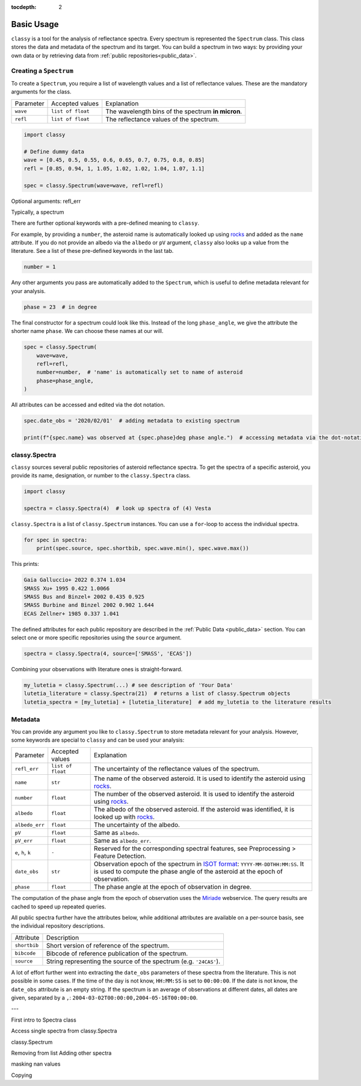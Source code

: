 :tocdepth: 2

.. _core:

Basic Usage
===========

``classy`` is a tool for the analysis of reflectance spectra. Every spectrum is
represented the ``Spectrum`` class. This class stores the data and metadata of
the spectrum and its target. You can build a spectrum in two ways: by providing
your own data or by retrieving data from :ref:`public repositories<public_data>`.

.. _getting_data:

Creating a ``Spectrum``
-----------------------

To create a ``Spectrum``, you require a list of wavelength values and a list of
reflectance values. These are the mandatory arguments for the class.

+---------------------+-------------------+---------------------------------------------------------------------------------------------------------------------------------------------------------------------------------------------------------------------------------------------------------------------+
| Parameter           | Accepted values   | Explanation                                                                                                                                                                                                                                                         |
+---------------------+-------------------+---------------------------------------------------------------------------------------------------------------------------------------------------------------------------------------------------------------------------------------------------------------------+
| ``wave``            | ``list of float`` | The wavelength bins of the spectrum **in micron**.                                                                                                                                                                                                                  |
+---------------------+-------------------+---------------------------------------------------------------------------------------------------------------------------------------------------------------------------------------------------------------------------------------------------------------------+
| ``refl``            | ``list of float`` | The reflectance values of the spectrum.                                                                                                                                                                                                                             |
+---------------------+-------------------+---------------------------------------------------------------------------------------------------------------------------------------------------------------------------------------------------------------------------------------------------------------------+

.. code-block:: python

  import classy

  # Define dummy data
  wave = [0.45, 0.5, 0.55, 0.6, 0.65, 0.7, 0.75, 0.8, 0.85]
  refl = [0.85, 0.94, 1, 1.05, 1.02, 1.02, 1.04, 1.07, 1.1]

  spec = classy.Spectrum(wave=wave, refl=refl)

.. TODO: Make this plotable

Optional arguments: refl_err

Typically, a spectrum


There are further optional keywords with a pre-defined meaning to
``classy``.

For example, by providing a ``number``, the asteroid name is
automatically looked up using `rocks <https://github.com/maxmahlke/rocks>`_
and added as the ``name`` attribute. If you do not provide an albedo via
the ``albedo`` or ``pV`` argument, ``classy`` also looks up a value from
the literature. See a list of these pre-defined keywords in the last tab.

.. code-block:: python

  number = 1

Any other arguments you pass are automatically added to the ``Spectrum``,
which is useful to define metadata relevant for
your analysis.

.. code-block:: python

  phase = 23  # in degree

The final constructor for a spectrum could look like this. Instead of the long
``phase_angle``, we give the attribute the shorter name ``phase``. We can choose
these names at our will.

.. code-block:: python

  spec = classy.Spectrum(
      wave=wave,
      refl=refl,
      number=number,  # 'name' is automatically set to name of asteroid
      phase=phase_angle,
  )

All attributes can be accessed and edited via the dot notation.

.. code-block:: python

  spec.date_obs = '2020/02/01'  # adding metadata to existing spectrum

  print(f"{spec.name} was observed at {spec.phase}deg phase angle.")  # accessing metadata via the dot-notation

classy.Spectra
--------------

``classy`` sources several public repositories of asteroid reflectance spectra. To get
the spectra of a specific asteroid, you provide its name, designation, or number to the ``classy.Spectra``
class.

.. code-block:: python

  import classy

  spectra = classy.Spectra(4)  # look up spectra of (4) Vesta

``classy.Spectra`` is a list of ``classy.Spectrum`` instances. You can use a ``for``-loop
to access the individual spectra.

.. code-block:: python

    for spec in spectra:
        print(spec.source, spec.shortbib, spec.wave.min(), spec.wave.max())

This prints:

.. code-block:: shell

  Gaia Galluccio+ 2022 0.374 1.034
  SMASS Xu+ 1995 0.422 1.0066
  SMASS Bus and Binzel+ 2002 0.435 0.925
  SMASS Burbine and Binzel 2002 0.902 1.644
  ECAS Zellner+ 1985 0.337 1.041

The defined attributes for each public repository are described in the :ref:`Public Data <public_data>` section.
You can select one or more specific repositories using the ``source`` argument.

.. code-block:: python

  spectra = classy.Spectra(4, source=['SMASS', 'ECAS'])

Combining your observations with literature ones is straight-forward.

.. code-block:: python

    my_lutetia = classy.Spectrum(...) # see description of 'Your Data'
    lutetia_literature = classy.Spectra(21)  # returns a list of classy.Spectrum objects
    lutetia_spectra = [my_lutetia] + [lutetia_literature]  # add my_lutetia to the literature results


Metadata
--------

You can provide any argument you like to ``classy.Spectrum`` to store metadata relevant for your analysis. However, some
keywords are special to ``classy`` and can be used your analysis:

.. _predefined_keywords:

+---------------------+-------------------+---------------------------------------------------------------------------------------------------------------------------------------------------------+
| Parameter           | Accepted values   | Explanation                                                                                                                                             |
+---------------------+-------------------+---------------------------------------------------------------------------------------------------------------------------------------------------------+
| ``refl_err``        | ``list of float`` | The uncertainty of the reflectance values of the spectrum.                                                                                              |
+---------------------+-------------------+---------------------------------------------------------------------------------------------------------------------------------------------------------+
| ``name``            | ``str``           | The name of the observed asteroid. It is used to identify the asteroid using `rocks <https://github.com/maxmahlke/rocks>`_.                             |
+---------------------+-------------------+---------------------------------------------------------------------------------------------------------------------------------------------------------+
| ``number``          | ``float``         | The number of the observed asteroid. It is used to identify the asteroid using `rocks <https://github.com/maxmahlke/rocks>`_.                           |
+---------------------+-------------------+---------------------------------------------------------------------------------------------------------------------------------------------------------+
| ``albedo``          | ``float``         | The albedo of the observed asteroid. If the asteroid was identified, it is looked up with `rocks <https://github.com/maxmahlke/rocks>`_.                |
+---------------------+-------------------+---------------------------------------------------------------------------------------------------------------------------------------------------------+
| ``albedo_err``      | ``float``         | The uncertainty of the albedo.                                                                                                                          |
+---------------------+-------------------+---------------------------------------------------------------------------------------------------------------------------------------------------------+
| ``pV``              | ``float``         | Same as ``albedo``.                                                                                                                                     |
+---------------------+-------------------+---------------------------------------------------------------------------------------------------------------------------------------------------------+
| ``pV_err``          | ``float``         | Same as ``albedo_err``.                                                                                                                                 |
+---------------------+-------------------+---------------------------------------------------------------------------------------------------------------------------------------------------------+
| ``e``, ``h``, ``k`` | ``-``             | Reserved for the corresponding spectral features, see Preprocessing > Feature Detection.                                                                |
+---------------------+-------------------+---------------------------------------------------------------------------------------------------------------------------------------------------------+
| ``date_obs``        | ``str``           | Observation epoch of the spectrum in `ISOT format <https://en.wikipedia.org/wiki/ISO_8601>`_:                                                           |
|                     |                   | ``YYYY-MM-DDTHH:MM:SS``. It is used to compute the phase angle of the asteroid at the epoch of observation.                                             |
+---------------------+-------------------+---------------------------------------------------------------------------------------------------------------------------------------------------------+
| ``phase``           | ``float``         | The phase angle at the epoch of observation in degree.                                                                                                  |
+---------------------+-------------------+---------------------------------------------------------------------------------------------------------------------------------------------------------+

The computation of the phase angle from the epoch of observation uses the `Miriade <https://ssp.imcce.fr/webservices/miriade/>`_ webservice. The query results
are cached to speed up repeated queries.

All public spectra further have the attributes below, while additional
attributes are available on a per-source basis, see the individual
repository descriptions.

+------------------------------+---------------------------------------------------------------------------------------------------------------------+
| Attribute                    | Description                                                                                                         |
+------------------------------+---------------------------------------------------------------------------------------------------------------------+
| ``shortbib``                 | Short version of reference of the spectrum.                                                                         |
+------------------------------+---------------------------------------------------------------------------------------------------------------------+
| ``bibcode``                  | Bibcode of reference publication of the spectrum.                                                                   |
+------------------------------+---------------------------------------------------------------------------------------------------------------------+
| ``source``                   | String representing the source of the spectrum (e.g. ``'24CAS'``).                                                  |
+------------------------------+---------------------------------------------------------------------------------------------------------------------+

A lot of effort further went into extracting the ``date_obs`` parameters of these spectra from the literature.
This is not possible in some cases. If the time of the day is not know, ``HH:MM:SS`` is set to ``00:00:00``.
If the date is not know, the ``date_obs`` attribute is an empty string.
If the spectrum is an average of observations at different dates, all dates are given,
separated by a ``,``: ``2004-03-02T00:00:00,2004-05-16T00:00:00``.




---

First intro to Spectra class

Access single spectra from classy.Spectra

classy.Spectrum

Removing from list
Adding other spectra

masking nan values

Copying
